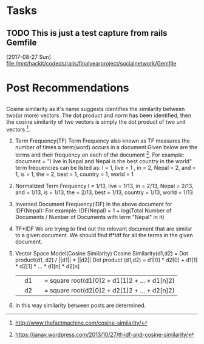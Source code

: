 * Tasks
** TODO This is just a test capture from rails Gemfile 
   [2017-08-27 Sun]
   [[file:/mnt/hackit/codeds/rails/finalyearproject/socialnetwork/Gemfile][file:/mnt/hackit/codeds/rails/finalyearproject/socialnetwork/Gemfile]]
* Post Recommendations
**  
   Cosine similarity as it's name suggests identifies the similarity between two(or more) vectors .The dot product and norm has 
   been identified, then the cosine similarity of two vectors is simply the dot product of two unit vectors [5].
   1. Term Frequency(TF)
      Term Frequency also known as TF measures the number of times a term(word) occurs in a document.Given below are the terms and their 
      frequency on each of the document [6].
      For example: 
      document = "I live in Nepal and Nepal is the best country in the world"
      term frequencies can be listed as: 
      I = 1, live = 1 , in = 2, Nepal = 2, and = 1, is = 1, the = 2, best = 1, country = 1, world = 1
   2. Normalized Term Frequency 
      I = 1/13, live = 1/13, in = 2/13, Nepal = 2/13, and = 1/13, is = 1/13, the = 2/13, best = 1/13, country = 1/13, world = 1/13
   3. Inversed Document Frequency(IDF)
      In the above document for IDF(Nepal): 
      For example:
      IDF(Nepal) = 1 + log(Total Number of Documents / Number of Documents with term "Nepal" in it)
   4. TF*IDF
      We are trying to find out the relevant document that are similar to a given document.
      We should find tf*idf for all the terms in the given document.
   5. Vector Space Model(Cosine Similarity) 
      Cosine Similarity(d1,d2) = Dot product(d1, d2) / ||d1|| * ||d2||
      Dot product (d1,d2) = d1[0] * d2[0] + d1[1] * d2[1] * … * d1[n] * d2[n]
      ||d1|| = square root(d1[0]2 + d1[1]2 + ... + d1[n]2)
      ||d2|| = square root(d2[0]2 + d2[1]2 + ... + d2[n]2)
   6. In this way similarity between posts are determined.


[5] http://www.thefactmachine.com/cosine-similarity/
[6] https://janav.wordpress.com/2013/10/27/tf-idf-and-cosine-similarity/
